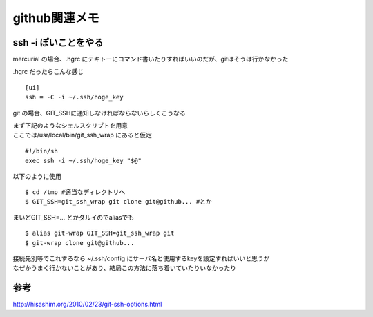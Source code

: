 .. github関連のメモ


===============
github関連メモ
===============

ssh -i ぽいことをやる
----------------------

mercurial の場合、.hgrc にテキトーにコマンド書いたりすればいいのだが、gitはそうは行かなかった

.hgrc だったらこんな感じ
::

 [ui]
 ssh = -C -i ~/.ssh/hoge_key

git の場合、GIT_SSHに通知しなければならないらしくこうなる


| まず下記のようなシェルスクリプトを用意
| ここでは/usr/local/bin/git_ssh_wrap にあると仮定

::

 #!/bin/sh
 exec ssh -i ~/.ssh/hoge_key "$@"

以下のように使用

::

 $ cd /tmp #適当なディレクトリへ
 $ GIT_SSH=git_ssh_wrap git clone git@github... #とか

まいどGIT_SSH=... とかダルイのでaliasでも

::

 $ alias git-wrap GIT_SSH=git_ssh_wrap git
 $ git-wrap clone git@github...

| 接続先別等でこれするなら ~/.ssh/config にサーバ名と使用するkeyを設定すればいいと思うが
| なぜかうまく行かないことがあり、結局この方法に落ち着いていたりいなかったり


参考
----
| http://hisashim.org/2010/02/23/git-ssh-options.html
